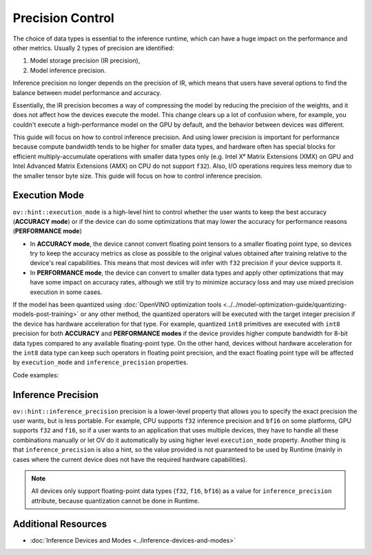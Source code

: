 .. {#openvino_docs_OV_UG_Precision_Control}

Precision Control
=================


The choice of data types is essential to the inference runtime, which can have a huge impact on
the performance and other metrics. Usually 2 types of precision are identified:

1. Model storage precision (IR precision),
2. Model inference precision.

Inference precision no longer depends on the precision of IR, which means that users have
several options to find the balance between model performance and accuracy.

Essentially, the IR precision becomes a way of compressing the model by reducing the precision
of the weights, and it does not affect how the devices execute the model. This change clears up
a lot of confusion where, for example, you couldn't execute a high-performance model on the GPU
by default, and the behavior between devices was different.

This guide will focus on how to control inference precision. And using lower precision is important for performance because compute bandwidth tends to be higher for smaller data types, and hardware often has special blocks for efficient multiply-accumulate operations with smaller data types only (e.g. Intel Xᵉ Matrix Extensions (XMX) on GPU and Intel Advanced Matrix Extensions (AMX) on CPU do not support ``f32``). Also, I/O operations requires less memory due to the smaller tensor byte size. This guide will focus on how to control inference precision.


Execution Mode
##############

``ov::hint::execution_mode`` is a high-level hint to control whether the user wants to keep the best accuracy (**ACCURACY mode**) or if the device can do some optimizations that may lower the accuracy for performance reasons (**PERFORMANCE mode**)

* In **ACCURACY mode**, the device cannot convert floating point tensors to a smaller floating point type, so devices try to keep the accuracy metrics as close as possible to the original values ​​obtained after training relative to the device's real capabilities. This means that most devices will infer with ``f32`` precision if your device supports it.
* In **PERFORMANCE mode**, the device can convert to smaller data types and apply other optimizations that may have some impact on accuracy rates, although we still try to minimize accuracy loss and may use mixed precision execution in some cases.

If the model has been quantized using :doc:`OpenVINO optimization tools <../../model-optimization-guide/quantizing-models-post-training>` or any other method, the quantized operators will be executed with the target integer precision if the device has hardware acceleration for that type. For example, quantized ``int8`` primitives are executed with ``int8`` precision for both **ACCURACY** and **PERFORMANCE modes** if the device provides higher compute bandwidth for 8-bit data types compared to any available floating-point type. On the other hand, devices without hardware acceleration for the ``int8`` data type can keep such operators in floating point precision, and the exact floating point type will be affected by ``execution_mode`` and ``inference_precision`` properties.

Code examples:

.. tab-set::

   .. tab-item:: Python
      :sync: py

      .. doxygensnippet:: docs/articles_en/assets/snippets/ov_execution_mode.py
         :language: python
         :fragment: [ov:execution_mode:part0]

   .. tab-item:: C++
      :sync: cpp

      .. doxygensnippet:: docs/articles_en/assets/snippets/ov_execution_mode.cpp
         :language: cpp
         :fragment: [ov:execution_mode:part0]


Inference Precision
###################

``ov::hint::inference_precision`` precision is a lower-level property that allows you to specify the exact precision the user wants, but is less portable. For example, CPU supports ``f32`` inference precision and ``bf16`` on some platforms, GPU supports ``f32`` and ``f16``, so if a user wants to an application that uses multiple devices, they have to handle all these combinations manually or let OV do it automatically by using higher level ``execution_mode`` property. Another thing is that ``inference_precision`` is also a hint, so the value provided is not guaranteed to be used by Runtime (mainly in cases where the current device does not have the required hardware capabilities).

.. note::

   All devices only support floating-point data types (``f32``, ``f16``, ``bf16``) as a value for ``inference_precision`` attribute, because quantization cannot be done in Runtime.


Additional Resources
####################

* :doc:`Inference Devices and Modes <../inference-devices-and-modes>`


